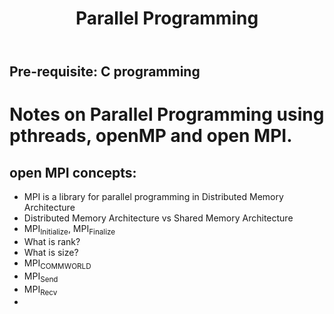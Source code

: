 #+title: Parallel Programming
** Pre-requisite: C programming

* Notes on Parallel Programming using pthreads, openMP and open MPI.


** open MPI concepts:
   - MPI is a library for parallel programming in Distributed Memory Architecture
   - Distributed Memory Architecture vs Shared Memory Architecture
   - MPI_Initialize, MPI_Finalize
   - What is rank?
   - What is size?
   - MPI_COMM_WORLD
   - MPI_Send
   - MPI_Recv
   - 
